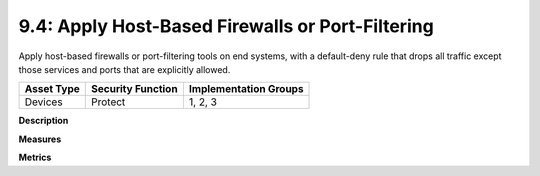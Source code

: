9.4: Apply Host-Based Firewalls or Port-Filtering
=========================================================

Apply host-based firewalls or port-filtering tools on end systems, with a default-deny rule that drops all traffic except those services and ports that are explicitly allowed.

.. list-table::
	:header-rows: 1

	* - Asset Type 
	  - Security Function
	  - Implementation Groups
	* - Devices
	  - Protect
	  - 1, 2, 3

**Description**


**Measures**


**Metrics**


.. history
.. authors
.. license